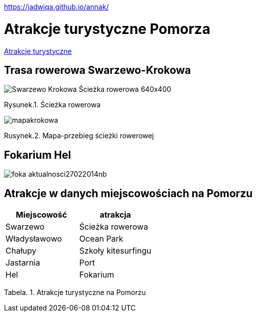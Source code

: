 https://jadwiqa.github.io/annak/

# Atrakcje turystyczne Pomorza

http://gist.asciidoctor.org/?github-jadwiqa%2Fannak%2F%2FREADME.adoc[Atrakcje turystyczne]



## Trasa rowerowa Swarzewo-Krokowa

image::Swarzewo-Krokowa-Ścieżka-rowerowa-640x400.jpg[]
Rysunek.1. Ścieżka rowerowa

image::mapakrokowa.png[]
Rusynek.2. Mapa-przebieg ścieżki rowerowej

## Fokarium Hel

image::foka_aktualnosci27022014nb.jpg[]


== Atrakcje w danych miejscowościach na Pomorzu

[options="footer"]
|===
| Miejscowość	|  atrakcja

| Swarzewo	| Ścieżka rowerowa
| Władysławowo | Ocean Park
| Chałupy | Szkoły kitesurfingu
| Jastarnia | Port
| Hel | Fokarium
|===
Tabela. 1. Atrakcje turystyczne na Pomorzu



